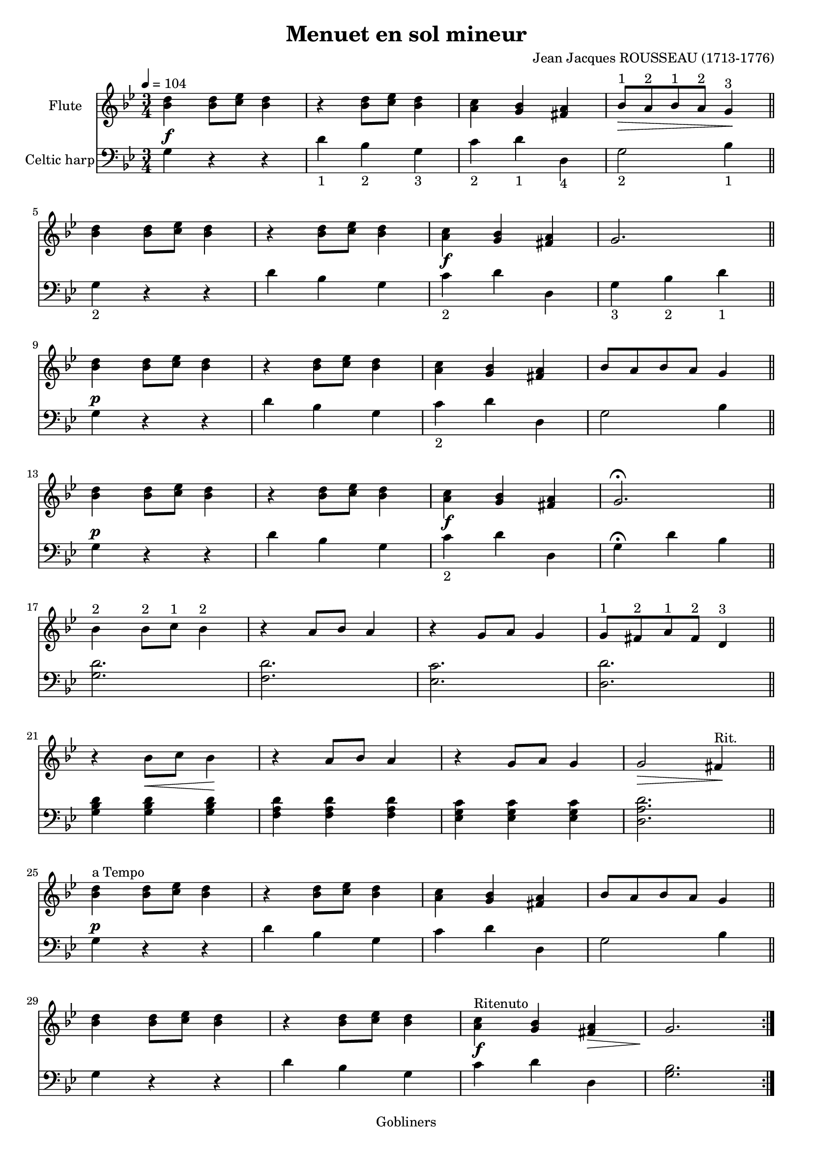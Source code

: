 #(set-default-paper-size "a4" 'portrait)
#(set-global-staff-size 18)

\version "2.16.2"
\header {
  title = "Menuet en sol mineur"
  composer = "Jean Jacques ROUSSEAU (1713-1776)"
  %arranger  = ""
  enteredby = "grerika @ github"
  lastupdated = "04/18/2020"
  tagline = "Gobliners"  
}

global = {
  \key g \minor
  \time 3/4
  \tempo 4 = 104
}


voice = \relative c'{
  \global
  \dynamicUp
    % Line 1
     <<bes'4 d>> <<bes8 d>> <<c es>> <<bes4 d>> 
       | r4  <<bes8 d>> <<c es>> <<bes4 d>>
       |  <<a4 c>> <<g bes>> <<fis a>>
       |  bes8^\markup{"1"} _\>  a^\markup{"2"} bes^\markup{"1"} a^\markup{"2"} g4^\markup{"3"} \!
       \bar "||"
    % Line 2
    <<bes4 d>> <<bes8 d>> <<c es>> <<bes4 d>> 
       | r4  <<bes8 d>> <<c es>> <<bes4 d>>
       |  <<a4 c>> <<g bes>> <<fis a>>
       | g2. 
       \bar "||"
       \break
   % Line 3
     <<bes4 d>> <<bes8 d>> <<c es>> <<bes4 d>> 
       | r4  <<bes8 d>> <<c es>> <<bes4 d>>
       |  <<a4 c>> <<g bes>> <<fis a>>
       | bes8 a bes a g4 
       \bar "||"
       \break
    % Line 4
    <<bes4 d>> <<bes8 d>> <<c es>> <<bes4 d>> 
       | r4  <<bes8 d>> <<c es>> <<bes4 d>>
       |  <<a4 c>> <<g bes>> <<fis a>>
       | g2. \fermata
       \bar "||"
       \break
    % Line 5
    bes4^\markup{"2"} bes8^\markup{"2"} c^\markup{"1"} bes4^\markup{"2"}
       | r4  a8 bes a4 
       | r4  g8 a g4
       | g8^\markup{"1"} fis^\markup{"2"} a^\markup{"1"} fis^\markup{"2"} d4^\markup{"3"}
       \bar "||"
       \break
    % Line 6
     r4 bes'8_\< c bes4 \!
       | r4  a8 bes a4 
       | r4  g8 a g4
       | g2_\> fis4^\markup{"Rit."} \!
       \bar "||" 
       \break
    % Line 7
    <<bes4^\markup{"a Tempo"} d>> <<bes8 d>> <<c es>> <<bes4 d>> 
       | r4  <<bes8 d>> <<c es>> <<bes4 d>>
       |  <<a4 c>> <<g bes>> <<fis a>>
       | bes8 a bes a g4 
       \bar "||"
   % Line 8
    <<bes4 d>> <<bes8 d>> <<c es>> <<bes4 d>> 
       | r4  <<bes8 d>> <<c es>> <<bes4 d>>
       |  <<a4^\markup{"Ritenuto"} c>> <<g bes>> <<fis_\> a>>
        g2. \!
       \bar ":|."  
}

harp = {
  \clef bass
  \global
  % Line 1
  g4^\f r r | d'_\markup{1} bes_\markup{2}  g_\markup{3}  
    | c'_\markup{2}  d'_\markup{1}  d_\markup{4}  | g2_\markup{2}  bes4_\markup{1} 
  \break
  % Line 2
  g4_\markup{2}  r r | d' bes g | c'^\f_\markup{2}  d' d | g_\markup{3}  bes_\markup{2}  d'_\markup{1} 
  \break
  %Line 3 
  g4^\p r r |  d' bes g | c'_\markup{2} d' d | g2 bes4
  \break
  %Line 4
  g4^\p r r |  d' bes g | c'^\f_\markup{2}  d' d | g4 \fermata d' bes
  \break
  %Line 5
  <<g2. d'>> | <<f d'>> | <<es  c'>> | <<d d'>>
  \break
  % Line 6
  <<g4 bes d'>> <<g4 bes d'>> <<g4 bes d'>>
    | << f a d'>>  << f a d'>>  << f a d'>>
    | << es g c' >> << es g c' >> << es g c' >>
    | << d2. a d'>>
    \break
  %Line 7
  g4^\p r r |  d' bes g | c' d' d | g2 bes4
  \break
  % Linw 8
  g4 r r |  d' bes g |  c'^\f d' d | <<g2.bes>>
  \bar ":|."
}


<<
  \new Staff 
    \with {
      instrumentName = "Flute"
      %shortInstrumentName = "Fl"
    } \voice
  \new Staff  \with {
      instrumentName = "Celtic harp"
    %  shortInstrumentName = "H"
    } \harp
>>